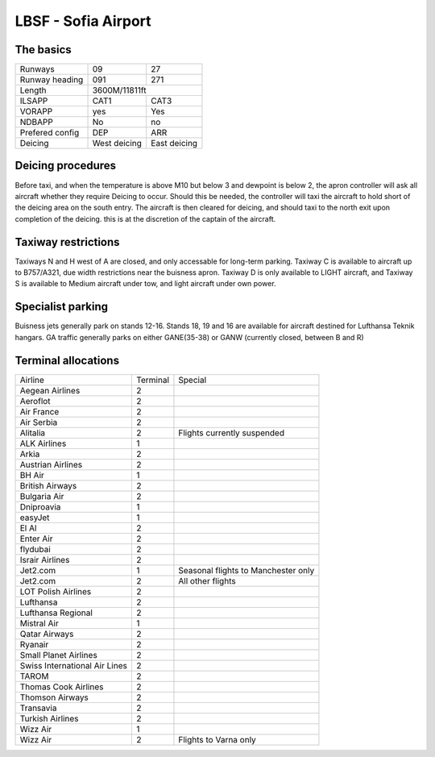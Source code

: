 LBSF - Sofia Airport
======================
The basics
""""""""""

+-----------------+--------------+--------------+
| Runways         | 09           | 27           |
+-----------------+--------------+--------------+
| Runway heading  | 091          | 271          |
+-----------------+--------------+--------------+
| Length          |        3600M/11811ft        |
+-----------------+--------------+--------------+
| ILSAPP          | CAT1         | CAT3         |
+-----------------+--------------+--------------+
| VORAPP          | yes          | Yes          |
+-----------------+--------------+--------------+
| NDBAPP          | No           | no           |
+-----------------+--------------+--------------+
| Prefered config | DEP          | ARR          |
+-----------------+--------------+--------------+
| Deicing         | West deicing | East deicing |
+-----------------+--------------+--------------+
Deicing procedures
""""""""""""""""""
Before taxi, and when the temperature is above M10 but below 3 and dewpoint is below 2, the apron controller will ask all aircraft whether they require Deicing to occur. Should this be needed, the controller will taxi the aircraft to hold short of the deicing area on the south entry. The aircraft is then cleared for deicing, and should taxi to the north exit upon completion of the deicing. this is at the discretion of the captain of the aircraft.

Taxiway restrictions
""""""""""""""""""""
Taxiways N and H west of A are closed, and only accessable for long-term parking. Taxiway C is available to aircraft up to B757/A321, due width restrictions near the buisness apron. Taxiway D is only available to LIGHT aircraft, and Taxiway S is available to Medium aircraft under tow, and light aircraft under own power.

Specialist parking
""""""""""""""""""

Buisness jets generally park on stands 12-16. Stands 18, 19 and 16 are available for aircraft destined for Lufthansa Teknik hangars.
GA traffic generally parks on either GANE(35-38) or GANW (currently closed, between B and R)

Terminal allocations
""""""""""""""""""""

+-------------------------------+----------+-------------------------------------+
| Airline                       | Terminal | Special                             |
+-------------------------------+----------+-------------------------------------+
| Aegean Airlines               | 2        |                                     |
+-------------------------------+----------+-------------------------------------+
| Aeroflot                      | 2        |                                     |
+-------------------------------+----------+-------------------------------------+
| Air France                    | 2        |                                     |
+-------------------------------+----------+-------------------------------------+
| Air Serbia                    | 2        |                                     |
+-------------------------------+----------+-------------------------------------+
| Alitalia                      | 2        | Flights currently suspended         |
+-------------------------------+----------+-------------------------------------+
| ALK Airlines                  | 1        |                                     |
+-------------------------------+----------+-------------------------------------+
| Arkia                         | 2        |                                     |
+-------------------------------+----------+-------------------------------------+
| Austrian Airlines             | 2        |                                     |
+-------------------------------+----------+-------------------------------------+
| BH Air                        | 1        |                                     |
+-------------------------------+----------+-------------------------------------+
| British Airways               | 2        |                                     |
+-------------------------------+----------+-------------------------------------+
| Bulgaria Air                  | 2        |                                     |
+-------------------------------+----------+-------------------------------------+
| Dniproavia                    | 1        |                                     |
+-------------------------------+----------+-------------------------------------+
| easyJet                       | 1        |                                     |
+-------------------------------+----------+-------------------------------------+
| El Al                         | 2        |                                     |
+-------------------------------+----------+-------------------------------------+
| Enter Air                     | 2        |                                     |
+-------------------------------+----------+-------------------------------------+
| flydubai                      | 2        |                                     |
+-------------------------------+----------+-------------------------------------+
| Israir Airlines               | 2        |                                     |
+-------------------------------+----------+-------------------------------------+
| Jet2.com                      | 1        | Seasonal flights to Manchester only |
+-------------------------------+----------+-------------------------------------+
| Jet2.com                      | 2        | All other flights                   |
+-------------------------------+----------+-------------------------------------+
| LOT Polish Airlines           | 2        |                                     |
+-------------------------------+----------+-------------------------------------+
| Lufthansa                     | 2        |                                     |
+-------------------------------+----------+-------------------------------------+
| Lufthansa Regional            | 2        |                                     |
+-------------------------------+----------+-------------------------------------+
| Mistral Air                   | 1        |                                     |
+-------------------------------+----------+-------------------------------------+
| Qatar Airways                 | 2        |                                     |
+-------------------------------+----------+-------------------------------------+
| Ryanair                       | 2        |                                     |
+-------------------------------+----------+-------------------------------------+
| Small Planet Airlines         | 2        |                                     |
+-------------------------------+----------+-------------------------------------+
| Swiss International Air Lines | 2        |                                     |
+-------------------------------+----------+-------------------------------------+
| TAROM                         | 2        |                                     |
+-------------------------------+----------+-------------------------------------+
| Thomas Cook Airlines          | 2        |                                     |
+-------------------------------+----------+-------------------------------------+
| Thomson Airways               | 2        |                                     |
+-------------------------------+----------+-------------------------------------+
| Transavia                     | 2        |                                     |
+-------------------------------+----------+-------------------------------------+
| Turkish Airlines              | 2        |                                     |
+-------------------------------+----------+-------------------------------------+
| Wizz Air                      | 1        |                                     |
+-------------------------------+----------+-------------------------------------+
| Wizz Air                      | 2        | Flights to Varna only               |
+-------------------------------+----------+-------------------------------------+
